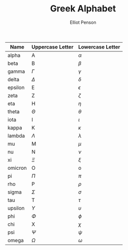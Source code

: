 #+TITLE: Greek Alphabet
#+AUTHOR: Elliot Penson

| Name    | Uppercase Letter | Lowercase Letter |
|---------+------------------+------------------|
| alpha   | A                | $\alpha$         |
| beta    | B                | $\beta$          |
| gamma   | $\Gamma$         | $\gamma$         |
| delta   | $\Delta$         | $\delta$         |
| epsilon | E                | $\epsilon$       |
| zeta    | Z                | $\zeta$          |
| eta     | H                | $\eta$           |
| theta   | $\Theta$         | $\theta$         |
| iota    | I                | $\iota$          |
| kappa   | K                | $\kappa$         |
| lambda  | $\Lambda$        | $\lambda$        |
| mu      | M                | $\mu$            |
| nu      | N                | $\nu$            |
| xi      | $\Xi$            | $\xi$            |
| omicron | O                | o                |
| pi      | $\Pi$            | $\pi$            |
| rho     | P                | $\rho$           |
| sigma   | $\Sigma$         | $\sigma$         |
| tau     | T                | $\tau$           |
| upsilon | $\Upsilon$       | $\upsilon$       |
| phi     | $\Phi$           | $\phi$           |
| chi     | X                | $\chi$           |
| psi     | $\Psi$           | $\psi$           |
| omega   | $\Omega$         | $\omega$         |
